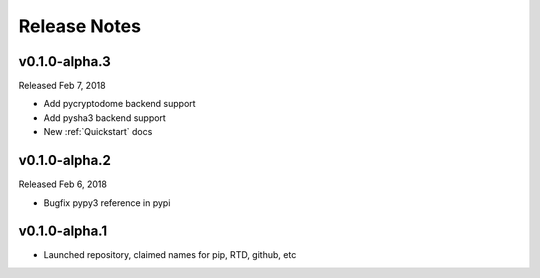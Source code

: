 Release Notes
=============

v0.1.0-alpha.3
--------------

Released Feb 7, 2018

- Add pycryptodome backend support
- Add pysha3 backend support
- New :ref:`Quickstart` docs

v0.1.0-alpha.2
--------------

Released Feb 6, 2018

- Bugfix pypy3 reference in pypi

v0.1.0-alpha.1
--------------

- Launched repository, claimed names for pip, RTD, github, etc
